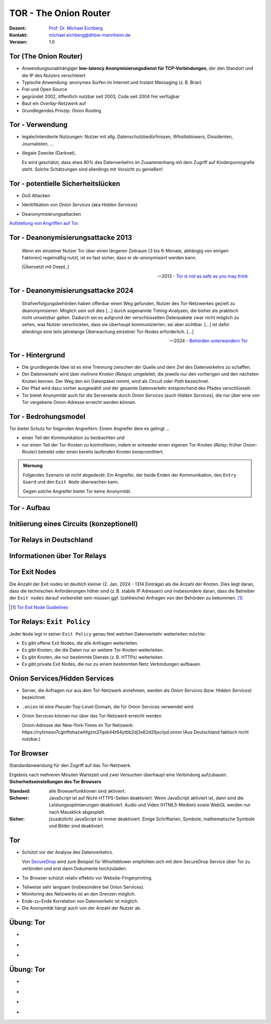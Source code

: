 .. meta:: 
    :author: Michael Eichberg
    :keywords: "TOR"
    :description lang=de: TOR 
    :id: lecture-security-tor
    :first-slide: last-viewed
    :exercises-master-password: WirklichSchwierig!    

.. |html-source| source::
    :prefix: https://delors.github.io/
    :suffix: .html
.. |pdf-source| source::
    :prefix: https://delors.github.io/
    :suffix: .html.pdf
.. |at| unicode:: 0x40

.. role:: incremental   
.. role:: eng
.. role:: ger
.. role:: red
.. role:: green
.. role:: the-blue
.. role:: minor
.. role:: ger-quote
.. role:: obsolete
.. role:: line-above

.. role:: raw-html(raw)
   :format: html


TOR - The Onion Router
===================================================================

:Dozent: `Prof. Dr. Michael Eichberg <https://delors.github.io/cv/folien.de.rst.html>`__
:Kontakt: michael.eichberg@dhbw-mannheim.de
:Version: 1.0

.. supplemental::

  :Folien: 
      [HTML] |html-source|

      [PDF] |pdf-source|
  :Fehler melden:
      https://github.com/Delors/delors.github.io/issues



Tor (The Onion Router)
---------------------------

.. class:: incremental

- Anwendungsunabhängiger **low-latency Anonymisierungsdienst für TCP-Verbindungen**, der den Standort und die IP des Nutzers verschleiert
- Typische Anwendung: anonymes Surfen im Internet und Instant Messaging (z. B. Briar)
- Frei und Open Source
- gegründet 2002, öffentlich nutzbar seit 2003, Code seit 2004 frei verfügbar
- Baut ein *Overlay-Netzwerk* auf
- Grundlegendes Prinzip: Onion Routing

.. supplemental::

    :low-latency: Die Verzögerung durch die Anonymisierung ist so gering, dass Tor für Instant Messaging und das Surfen im Internet verwendet werden kann.

    :Overlay-Netzwerk: Tor baut ein eigenes Netzwerk auf, welches auf dem Internet aufsetzt. Die Verbindungen zwischen den Tor-Knoten werden von Tor zusätzlich verschlüsselt. 



Tor - Verwendung 
--------------------------------

.. class:: incremental

- legale/intendierte Nutzungen: Nutzer mit allg. Datenschutzbedürfnissen, *Whistleblowers*, Dissidenten, Journalisten, ...
- illegale Zwecke (Darknet). 

  .. container:: smaller minor

    Es wird geschätzt, dass etwa 80% des Datenverkehrs im Zusammenhang mit dem Zugriff auf Kinderpornografie steht. Solche Schätzungen sind allerdings mit Vorsicht zu genießen!

.. supplemental::

    Wir können unterscheiden zwischen: 
    
    :*Surface Web*: Das frei-verfügbare Internet.
    :*Deep Web*: Das Internet, das durch Zugriffsbeschränkungen nicht öffentlich zugänglich ist.
    :*Dark Web*: Das Internet, das nicht indiziert ist und nur über spezielle Software (z. B. Tor) erreichbar ist. Häufig - aber nicht ausschließlich - wird das Dark Web für illegale Aktivitäten genutzt und ist meist zusätzlich durch Zugriffsbeschränkungen geschützt.



Tor - potentielle Sicherheitslücken
-----------------------------------------------------------------------

- :minor:`DoS Attacken`

.. container:: incremental  

  - Identifikation von *Onion Services* (aka *Hidden Services*)
  
.. container:: incremental  

  - Deanonymisierungsattacken

.. container:: incremental
    
    `Aufstellung von Angriffen auf Tor <https://github.com/Attacks-on-Tor/Attacks-on-Tor#correlation-attacks>`__.



Tor - Deanonymisierungsattacke 2013
------------------------------------

.. epigraph::

    Wenn ein einzelner Nutzer Tor über einen längeren Zeitraum [3 bis 6-Monate, abhängig von einigen Faktoren] regelmäßig nutzt, ist es fast sicher, dass er *de-anonymisiert* werden kann.
    
    [Übersetzt mit DeepL.]

    -- 2013 - `Tor is not as safe as you may think <https://www.infosecurity-magazine.com/news/tor-is-not-as-safe-as-you-may-think/>`__

   

Tor - Deanonymisierungsattacke 2024
------------------------------------

.. epigraph::

    Strafverfolgungsbehörden haben offenbar einen Weg gefunden, Nutzer des Tor-Netzwerkes gezielt zu deanonymisieren. Möglich sein soll dies [...] durch sogenannte Timing-Analysen, die bisher als praktisch nicht umsetzbar galten. Dadurch sei es aufgrund der verschlüsselten Datenpakete zwar nicht möglich zu sehen, was Nutzer verschickten, dass sie überhaupt kommunizierten, sei aber sichtbar. [...] ist dafür allerdings eine teils jahrelange Überwachung einzelner Tor-Nodes erforderlich. [...]

    -- 2024 - `Behörden unterwandern Tor <https://www.golem.de/news/deanonymisierung-von-nutzern-behoerden-unterwandern-tor-netzwerk-2409-189076.html>`__    



Tor - Hintergrund
------------------

.. class:: incremental

- Die grundlegende Idee ist es eine Trennung zwischen der Quelle und dem Ziel des Datenverkehrs zu schaffen.
- Der Datenverkehr wird über *mehrere Knoten* (*Relays*) umgeleitet, die jeweils nur den vorherigen und den nächsten Knoten kennen. Der Weg den ein Datenpaket nimmt, wird als *Circuit* oder *Path* bezeichnet.
- Der Pfad wird dazu vorher ausgewählt und der gesamte Datenverkehr entsprechend des Pfades verschlüsselt.
- Tor bietet Anonymität auch für die Serverseite durch *Onion Services* (auch *Hidden Services*), die nur über eine von Tor vergebene Onion-Adresse erreicht werden können.



Tor - Bedrohungsmodel
----------------------

Tor bietet Schutz for folgenden Angreifern: Einem Angreifer dem es gelingt ...

- einen Teil der Kommunikation zu beobachten und 
- nur einen Teil der Tor-Knoten zu kontrollieren, indem er entweder einen eigenen Tor-Knoten (*Relay*\ ; früher *Onion-Router*) betreibt oder einen bereits laufenden Knoten kompromittiert.

.. admonition:: Warnung
   :class: incremental margin-top-2em

   Folgendes Szenario ist nicht abgedeckt: Ein Angreifer, der beide Enden der Kommunikation, den ``Entry Guard`` und den ``Exit Node`` überwachen kann.
   
   Gegen solche Angreifer bietet Tor keine Anonymität.



.. class:: vertical-title tiny

Tor - Aufbau
----------------

.. container:: stack

    .. container:: layer

        .. image:: images/tor/base-network.svg
            :alt: Tor - Network
            :align: center
            :height: 1120px

    .. container:: layer incremental overlay

        .. image:: images/tor/directory-authority.svg
            :alt: Tor - Directory Authority
            :align: center
            :height: 1120px

    .. container:: layer incremental overlay

        .. image:: images/tor/bridge-nodes.svg
            :alt: TOR - Bridges and Bridge Nodes
            :align: center
            :height: 1120px

    .. container:: layer incremental overlay

        .. image:: images/tor/msg.svg
            :alt: TOR - Onion Routing
            :align: center
            :height: 1120px


.. supplemental::

    `Spezifikation <https://spec.torproject.org>`__

    :Tor-Knoten: Rechner, die das Tor-Netzwerk bilden. Es gibt drei Arten von Tor-Knoten:

      - *Entry Nodes* (auch *Guard Nodes*): Diese Knoten sind die ersten Knoten in der Kette. Sie kennen die IP-Adresse des Clients. Sie können den Datenverkehr nicht entschlüsseln. Sie können aber sehen, dass der Datenverkehr von einem bestimmten Client kommt. 
      - *Middle Nodes*: Diese Knoten sind die mittleren Knoten in der Kette. Sie kennen weder die IP-Adresse des Clients noch die IP-Adresse des Ziels. Sie können den Datenverkehr nicht entschlüsseln. Sie können aber sehen, dass der Datenverkehr von einem bestimmten Entry Node kommt und an einen bestimmten Exit Node geht. 
      - *Exit Nodes*: Diese Knoten sind die letzten Knoten in der Kette. Sie kennen die IP-Adresse des Ziels. Sie können den Datenverkehr entschlüsseln. Sie können aber nicht sehen, von welchem Entry Node der Datenverkehr kommt. 
      - *Bridge Nodes*: Diese Knoten sind *Entry Nodes*, die nicht bzw. nicht vollständig öffentlich bekannt. Diese dienen ggf. dazu in Ländern, in denen Tor blockiert wird, den Zugang zu Tor zu ermöglichen. Sollte eine Verbindung zu einer Bridge nicht hergestellt werden können, aufgrund der Struktur der Nachrichten - zum Beispiel aufgrund der Verwendung von *Deep Packet Inspection* - dann ist es möglich diese mit Hilfe von *Pluggable Transports* zu verschleiern. 

    :Tor-Netzwerk: besteht aus mehreren tausend Tor-Knoten. Viele Knoten sind freiwillig betriebene Knoten. 

    :Circuit/Path: Ein Circuit besteht typischerweise aus drei Knoten: *Entry Node*, *Middle Node* und *Exit Node*. Mehr Knoten sind möglich, haben jedoch nur einen geringen Einfluss auf die Sicherheit. Die Übertragung der Daten zwischen diesen Knoten erfolgt verschlüsselt. In welcher Form die Daten vom *Exit Node* zum Ziel übertragen werden, ist nicht Teil von Tor. Hat der Client eine verschlüsselte Verbindung initiiert (HTTPS), dann ist auch der Datenverkehr zwischen dem Exit Node und dem Ziel (noch) verschlüsselt ansonsten nicht und der Exit Node kann den Datenverkehr lesen.

    :Directory Authority: 
    
        Knoten, die die Liste der aktiven Tor-Knoten verwalten. Diese Liste wird von allen Tor-Knoten regelmäßig in Hinblick auf das *Consensus Document* bzgl. der Knoten und deren Eigenschaften sowie Zustand abgefragt. Das *Consensus Document* wird von den *Directory Authorities* einmal pro Stunde gemeinsam erstellt und beschreibt die relevanten Eigenschaften jedes Tor-Knotens. Die Authentizität des *Consensus Document* wird durch die Signaturen der *Directory Authorities* nachgewiesen.
    
        Es gibt (Stand 2023) 9 *Directory Authorities*. 

    :`Onion Routing`:eng:: bedeutet, dass die Datenpakete mehrfach verschlüsselt werden. Jeder Tor-Knoten kann nur die Verschlüsselungsschicht entfernen, für die er den Schlüssel hat. Die Schlüssel werden mit dem Client während des Aufbaus des Circuits ausgehandelt. Es gibt für jeden Tor-Knoten einen eigenen Schlüssel und die Nachrichten werden in umgekehrter Reihenfolge der Tor-Knoten entlang des Pfades verschlüsselt. d. h. die Verschlüsselung für den Entry Node wird als letztes angewendet, da diese als erstes entfernt wird.

    :Cells: sind die Datenpakete, die zwischen den Tor-Knoten ausgetauscht werden. Cells sind immer 512Byte groß, um es unmöglich zu machen anhand der Größe der Datenpakete Rückschlüsse auf die Daten zu ziehen.

    .. admonition:: Hinweis
    
        In älteren Dokumenten wird der *Client* auch als *Onion Proxy (OP)* bezeichnet und die Tor-Knoten als *Onion Router (OR)*. Die Tor-Knoten (:eng:`Nodes`) werden auch als *Onion Relay* bezeichnet.



.. class:: vertical-title tiny

Initiierung eines Circuits (konzeptionell)
--------------------------------------------

.. image:: images/tor/circuit-creation.svg
    :alt: Initiierung eines Circuits
    :align: center
    :width: 1800px

.. supplemental::

    Jeder Tor-Knoten verfügt über mehrere Keys. Für den Aufbau der Verbindung werden die *Onion Keys* verwendet. Mit Hilfe dieser werden die initialen Datenpakete mittels Public-Key Kryptografie verschlüsselt. Dies wird benötigt, um den AES Key - einer pro Knoten - der für den eigentlichen Versand benötigt wird, auszuhandeln und sicher zu übertragen.

    In der Grafik wird der Aufbau eines Circuits mit zwei Tor-Knoten dargestellt. Der Client kennt die Onion Keys der Tor-Knoten (``OR1`` und ``OR2``). Die Onion Keys werden verwendet, um die *Create* Zelle zu verschlüsseln. Der Entry Node verwendet diese Onion Keys um die *Create* Zelle zu entschlüsseln und den gemeinsamen Schlüssel zu erzeugen. Um einen längeren Pfad aufzubauen, muss der Client ggf. einfach mehrere ``Extend`` Nachrichten versenden. Erhält ein Knoten eine Relay Nachricht, dann kann der Knoten diese mit dem mit ihm ausgehandelten AES Key entschlüsseln und die Nachricht weiterleiten. Er kann den Inhalt (zum Beispiel eine weitere Relay Nachricht oder eine Extend Nachricht) nicht lesen.



Tor Relays in Deutschland
----------------------------

.. image:: images/tor-metrics-relays.png
   :alt: Tor Relays gelistet von Tor Metrics Jan. 2024
   :align: center
   :height: 1050px

.. supplemental::

    **Flags**

    Beschreibung jedes Tor-Knotens in Hinblick auf die Rolle des Knotens im Tor-Netzwerk. Zum Beispiel: kann der Knoten als Entry Node verwendet werden? Ist der Knoten schnell genug um als Exit Node verwendet zu werden? 

    Auszug wichtiger *Flags*:

    :HSDir: Ein Router ist ein *v2 Hidden Service Directory*
    :Running: Eine Authority konnte sich innerhalb der letzten 45 Minuten mit dem Router verbinden.
    :Stable: die gewichtet Zeit zwischen zwei Fehlern (*weighted MTBF*) ist größer als 7 Tage oder größer als der Median aller aktiven Router. 
    :Valid: eine Version von Tor wird ausgeführt, die von den Authorities als aktuell angesehen wird und keine bekannten Schwachstellen aufweist.



Informationen über Tor Relays
-------------------------------

.. image:: images/tor-relay-snorlax.png
        :alt: Tor Relay Snorlax
        :align: right
        :width: 50%
        :class: picture

.. container:: smaller width-40 float-left

    .. stack::

        .. layer:: incremental

            - Viele Tor Relays werden von Freiwilligen betrieben 
            - In Deutschland gibt es viele Relays
            - Hetzner ist diesbezüglich beliebt...
            
            .. container:: incremental

                ... und deswegen steht Hetzner auf der Liste der zu `vermeidenden Hoster <https://community.torproject.org/relay/community-resources/good-bad-isps/>`__ (Stand Jan. 2024).


        .. layer:: incremental

            Ein Tor-Knoten wird as ``schnell`` (*fast*) eingestuft, wenn er aktiv ist und eine Bandbreite von mindestens 100KB/s hat oder unter den Top 7/8tel aller bekannten aktiven Router ist.
            
            Zum Vergleich: Die durchschnittliche Bandbreite in Deutschland ist 80Mbit/s (cf. `Statista <https://www.statista.com/statistics/1338657/average-internet-speed-germany/>`__).

            (Stand Jan. 2024)


.. supplemental::

    Pfade, die über die ganze Welt gehen verhindern, dass der ``Entry-`` und ``Exit-node`` beim gleichen Anbieter liegen.

    .. image:: images/tor-circuit.png
        :alt: Tor Circuit
        :align: center
        :class: picture

    **Jan. 2024 - zu vermeidende Hoster**:

    .. code:: text

        Frantech / Ponynet / BuyVM (AS53667)
        OVH SAS / OVHcloud (AS16276)
        Online S.A.S. / Scaleway (AS12876)
        Hetzner Online GmbH (AS24940)
        IONOS SE (AS8560)
        netcup GmbH (AS197540)
        Psychz Networks (AS40676)
        1337 Services GmbH / RDP.sh (AS210558)



Tor Exit Nodes
-----------------

Die Anzahl der Exit nodes ist deutlich kleiner (2. Jan. 2024 - 1314 Einträge) als die Anzahl der Knoten. Dies liegt daran, dass die technischen Anforderungen höher sind (z. B. stabile IP Adressen) und insbesondere daran, dass die Betreiber der ``Exit nodes`` darauf vorbereitet sein müssen ggf. (zahlreiche) Anfragen von den Behörden zu bekommen. [#]_

.. image:: images/tor-german-exit-node.png
    :alt: Deutscher Tor Exit Node von der TU Berlin
    :align: center
    :class: picture

.. supplemental::

    Reverse IP Lookup für 130.149.80.199 durchgeführt mit `IP Location Service <https://www.iplocation.net/ip-lookup>`__.

    Die (aktuell) geringe Anzahl an Exit Nodes ist ein (steigendes?) Problem, da es dadurch ggf. einfach(er) ist den Datenverkehr zu überwachen.

.. [#] `Tor Exit Node Guidelines <https://community.torproject.org/relay/community-resources/tor-exit-guidelines/>`__




Tor Relays: ``Exit Policy``
-----------------------------

Jeder ``Node`` legt in seiner ``Exit Policy`` genau fest welchen Datenverkehr weiterleiten möchte:

- Es gibt offene Exit Nodes, die alle Anfragen weiterleiten.
- Es gibt Knoten, die die Daten nur an weitere Tor-Knoten weiterleiten.
- Es gibt Knoten, die nur bestimmte Dienste (z. B. HTTPs) weiterleiten.
- Es gibt :ger-quote:`private Exit Nodes`, die nur zu einem bestimmten Netz Verbindungen aufbauen.



Onion Services/Hidden Services
-----------------------------------

- Server, die Anfragen nur aus dem Tor-Netzwerk annehmen, werden als *Onion Services* (bzw. *Hidden Services*) bezeichnet. 
- ``.onion`` ist eine *Pseudo*-Top-Level-Domain, die für Onion Services verwendet wird.
- Onion Services können nur über das Tor-Netzwerk erreicht werden. 
  
  :minor:`Onion-Adresse der New-York-Times im Tor Netzwerk: https://nytimesn7cgmftshazwhfgzm37qxb44r64ytbb2dj3x62d2lljsciiyd.onion (Aus Deutschland faktisch nicht nutzbar.)` 



Tor Browser
---------------

Standardanwendung für den Zugriff auf das Tor-Netzwerk.

.. container:: stack

    .. container:: layer clearfix
        
        .. image:: images/tor-onion-service-nyt.png
            :alt: Tor Browser mit Ney-York-Times - 01.01.2024
            :height: 848px
            :align: left

        .. container:: scriptsize

            Ergebnis nach mehreren Minuten Wartezeit und zwei Versuchen überhaupt eine Verbindung aufzubauen.

    .. container:: layer incremental

        **Sicherheitseinstellungen des Tor Browsers**       
        
        :Standard: alle Browserfunktionen sind aktiviert.
        :Sicherer: JavaScript ist auf Nicht-HTTPS-Seiten deaktiviert. Wenn JavaScript aktiviert ist, dann sind die Leistungsoptimierungen deaktiviert. Audio und Video (HTML5-Medien) sowie WebGL werden nur nach Mausklick abgespielt.
        :Sicher: (zusätzlich) JavaScript ist immer deaktiviert. Einige Schriftarten, Symbole, mathematische Symbole und Bilder sind deaktiviert.


.. supplemental::

    Das Tor-Netzwerk erlaubt ggf. das Setzen des ``Exit Nodes``, um zum Beispiel geografische Sperren zu umgehen. Entsprechende Dienstanbieter können dies jedoch leicht erkennen, da die Knoten des Tor Netzwerkes bekannt sind (https://check.torproject.org/torbulkexitlist) und verweigern dann den Zugriff.




Tor
----

.. class:: positive-list incremental

- Schützt vor der Analyse des Datenverkehrs. 

  Von `SecureDrop <https://securedrop.org/>`__ wird zum Beispiel für Whistleblower empfohlen sich mit dem SecureDrop Service über Tor zu verbinden und erst dann Dokumente hochzuladen.

- Tor Browser schützt relativ effektiv vor Website-Fingerprinting.

.. class:: negative-list incremental

- Teilweise sehr langsam (insbesondere bei Onion Services).
- Monitoring des Netzwerks ist an den Grenzen möglich.
- Ende-zu-Ende Korrelation von Datenverkehr ist möglich.
- Die Anonymität hängt auch von der Anzahl der Nutzer ab.


.. supplemental::

    *Website Fingerprinting*

    Website Fingerprinting ermöglicht es die besuchten Websites anhand des Datenverkehrs zu identifizieren. Dabei wird nicht der Inhalt der Datenpakete analysiert, sondern die statistischen Eigenschaften des Datenverkehrs. Wie groß sind die Datenpakete (d. h. die ausgelieferten Dateien)? Wie viele Datenpakete werden wann verschickt? Wie lange dauert es bis ein Datenpaket verschickt wird (d. h. Geschwindigkeit der Webseite)? Wie lange dauert es bis ein Datenpaket ankommt?

    *(Cross-)Browser Fingerprinting*

    Durch das Sammeln vieler (auch kleiner) Informationen über den/die Browser und das Betriebssystem kann ein für praktische Zwecke hinreichend eindeutiger Fingerabdruck erstellt werden. Dieser kann dann zur Identifikation des Nutzers verwendet werden.

    Kleiner Auszug aus den möglichen Informationen:

    - System Fonts
    - Werden Cookies unterstützt?
    - Betriebssystem
    - Betriebssystem Sprache 
    - Keyboard layout
    - Art/Version des Browsers
    - verfügbare Sensoren: Beschleunigungssensor, Näherungssensor, Gyroskop
    - verfügbare Browser Plugins
    - HTTP-Header Eigenschaften
    - CPU Klasse
    - HTML 5 Canvas Fingerprinting 
    - Unterstützung von Multitouch

    *Monitoring des Netzwerks an den Grenzen*

    Hat in der Vergangenheit dazu geführt, dass Nutzer von Tor-Netzwerken identifiziert werden konnten.

    *Ende-zu-Ende Korrelation von Datenverkehr* 

    Auch als *Traffic Confirmation* bekannt. Diese Art von Attacke ist möglich, wenn *Relays* am Anfang und am Ende der Verbindung kontrolliert werden. Die Angreifer können dann den Datenverkehr an beiden Enden beobachten und die Datenpakete korrelieren z. B. basierend auf statistischen Informationen über die Zeitpunkte und Volumen von Datenflüssen. 



.. class:: integrated-exercise transition-move-left

Übung: Tor
-----------

- \ 

  .. exercise:: Onion Services

    Ist es für *Onion Services* (.onion) notwendig auf HTTPS zu setzen oder reicht HTTP für eine sichere Kommunikation? Ist die Verwendung von HTTPS ggf. sogar problematisch?

    .. solution::
        :pwd: nurHTTP

        Im Allgemeinen ist es ausreichend wenn Onion Service "nur" HTTP anbieten, da der gesamte Verkehr zwischen Client und Server durch Tor verschlüsselt ist.
    
        Für Onion Services ist es sinnvoller über HTTP zu kommunizieren. HTTPS bietet keinen relevanten zusätzlichen Schutz. Auf der anderen Seite gefährdet HTTPS die Anonymität des Servers, da die TLS Zertifikate öffentlich sind und damit die Existenz des Servers preisgeben.

        https://support.torproject.org/https/https-1/

- \ 

  .. exercise:: TOR und DNS Lookups

    Warum führt der Tor Browser keine DNS Lookups durch? Warum ist dies wichtig und wer kann/muss es stattdessen machen?

    .. solution::
        :pwd: DNSLookups

        Der DNS Lookup wird nicht durch den Tor Browser durchgeführt. Der DNS Lookup wird durch den Exit Node durchgeführt.

        Ein standardmäßiger DNS Lookup würde die Anonymität des Nutzers gefährden. Der Exit Node könnte den DNS Lookup mit dem Datenverkehr des Nutzers korrelieren und damit die Identität des Nutzers ermitteln.

- \ 

  .. exercise:: TOR abschalten?
    
    Warum hätte das Abschalten von TOR auf kriminelle Aktivitäten im Internet vermutlich nur einen geringeren Einfluss?
  
    .. solution::
        :pwd: BringtNichts

        Es gibt zahlreicher weitere Dienste, die ähnliche Funktionalität bieten. Darüber hinaus haben kriminelle Organisationen ggf. die Mittel sich alternative Lösungen zu schaffen.



.. class:: integrated-exercise transition-move-left

Übung: Tor
-----------

- \ 

  .. exercise:: Wie vergleichen sich Proxies und Tor-Knoten?

    .. solution:: 
        :pwd: ProxyVsTor

        Ein Proxy ist ein Server, der als Vermittler zwischen einem Client und einem Server fungiert. Ein Tor-Knoten ist ein Server, der als Vermittler zwischen einem Client und einem Server fungiert. Ein Tor-Knoten ist also ein Proxy, aber ein Proxy ist nicht unbedingt ein Tor-Knoten.

- \ 

  .. exercise:: Wie unterscheidet sich Tor von einem VPN?
  
    .. solution:: 
        :pwd: VPNsundTOR

        Ein VPN ist ein Tunnel zwischen zwei Netzwerken. Tor ist ein Tunnel zwischen einem Client und einem Server. 
        - In beiden Fällen kennt der Ziel(webs)erver nicht die IP-Adresse des Clients.
        - Tor ist dezentralisiert und anonym. VPNs sind zentralisiert und nicht anonym; der VPN Anbieter kennt die IP-Adresse des Clients. 
        - Tor ist sehr langsam; VPNs sind schnell(er).
        - Bei Tor ist dem *Exit Node* nicht bekannt wer der Client ist; bei VPNs ist dem VPN Anbieter bekannt wer der Client ist.
        - Tor erlaubt den Zugriff auf .onion Adressen; VPNs nicht.

- \ 

  .. exercise:: Tor über VPN oder VPN über TOR?

    Macht es Sinn ein VPN über Tor oder anders herum zu betreiben?

    .. solution::
        :pwd: VPN-ueber-Tor

        Es macht nur selten Sinn ein VPN über Tor (d. h. erst TOR, dann VPN) zu betreiben. In diesem Fall ist zum Beispiel kein Zugriff auf .onion Adressen möglich. Weiterhin kennt der VPN Anbieter seine Kunden. Jedoch wird der Standort des Clients vor dem VPN Anbieter verborgen. Die Einrichtung ist jedoch kompliziert und wird ggf. vom VPN Anbieter nicht unterstützt. Möglicherweise sinnvoll wenn der Einsatz eines VPN verboten ist.

        Es macht meistens mehr Sinn Tor über ein VPN zu betreiben. In diesem Fall sieht kein TOR-Knoten die IP Adresse des Clients. Insbesondere garantiert diese Lösung die Annonymisierung, die das TOR Netzwerk bietet. Weiterhin weiss der VPN Anbieter nicht, dass der Client TOR benutzt.  

- \ 

  .. exercise:: Kontrolle über TOR Netzwerk?

    Was passiert, wenn eine Angreifer in der Lage ist :math:`50\% + 1` der ``Directory Authority`` Server zu kontrollieren?

    .. solution:: 
        :pwd: Hell!

        "Hell breaks loose." Er kann zum Beispiel auf die Entry und Exitnodes verweisen, die er kontrolliert. Damit kann er den Datenverkehr entschlüsseln. Er kann auf die Onion Services verweisen, die er kontrolliert. Damit kann er die Identität der Nutzer der Onion Services ermitteln.


.. IDEAs/TODOs/FIXMEs
   add a discussion about alle the keys used by tor and how they are initialized!